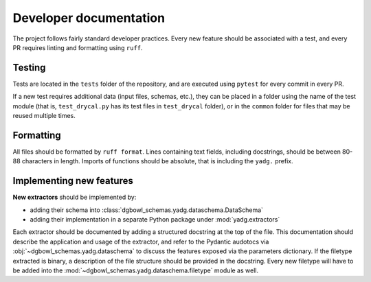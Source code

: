Developer documentation
-----------------------

The project follows fairly standard developer practices. Every new feature should be associated with a test, and every PR requires linting and formatting using ``ruff``.

Testing
```````
Tests are located in the ``tests`` folder of the repository, and are executed using ``pytest`` for every commit in every PR.

If a new test requires additional data (input files, schemas, etc.), they can be placed in a folder using the name of the test module (that is, ``test_drycal.py`` has its test files in ``test_drycal`` folder), or in the ``common`` folder for files that may be reused multiple times.

Formatting
``````````
All files should be formatted by ``ruff format``. Lines containing text fields, including docstrings, should be between 80-88 characters in length. Imports of functions should be absolute, that is including the ``yadg.`` prefix.


Implementing new features
``````````````````````````
**New extractors** should be implemented by:

- adding their schema into :class:`dgbowl_schemas.yadg.dataschema.DataSchema`
- adding their implementation in a separate Python package under :mod:`yadg.extractors`

Each extractor should be documented by adding a structured docstring at the top of the file. This documentation should describe the application and usage of the extractor, and refer to the Pydantic audotocs via :obj:`~dgbowl_schemas.yadg.dataschema` to discuss the features exposed via the parameters dictionary. If the filetype extracted is binary, a description of the file structure should be provided in the docstring. Every new filetype will have to be added into the :mod:`~dgbowl_schemas.yadg.dataschema.filetype` module as well.